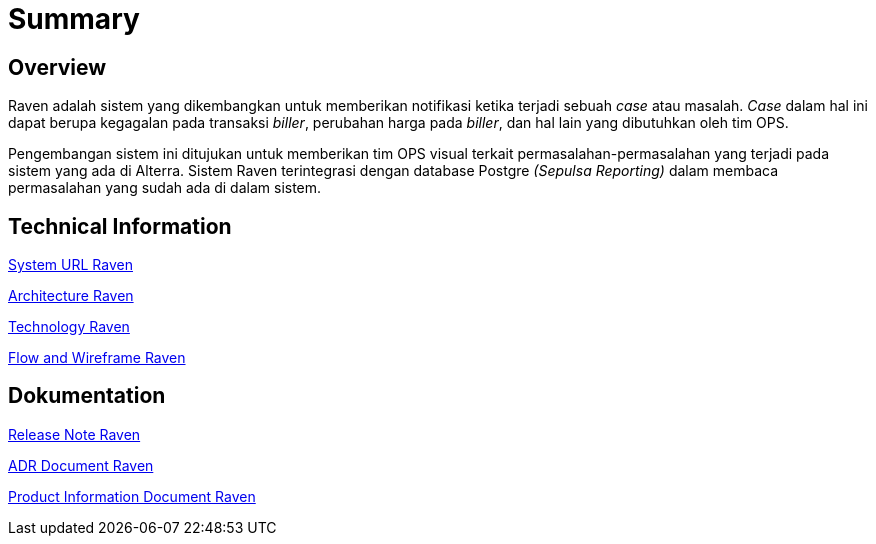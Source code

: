= Summary
:keywords: ati, data, monitoring-anomalie

== Overview

Raven adalah sistem yang dikembangkan untuk memberikan notifikasi ketika terjadi sebuah _case_ atau masalah.
_Case_ dalam hal ini dapat berupa kegagalan pada transaksi _biller_, perubahan harga pada _biller_, dan hal lain yang dibutuhkan oleh tim OPS.

Pengembangan sistem ini ditujukan untuk memberikan tim OPS visual terkait permasalahan-permasalahan yang terjadi pada sistem yang ada di Alterra.
Sistem Raven terintegrasi dengan database Postgre _(Sepulsa Reporting)_ dalam membaca permasalahan yang sudah ada di dalam sistem.

== Technical Information

<<docs/url-raven.adoc#, System URL Raven>>

<<docs/architecture-raven.adoc#, Architecture Raven>>

<<docs/technology-raven.adoc#, Technology Raven>>

<<docs/flow-wire-raven.adoc#, Flow and Wireframe Raven>>

== Dokumentation 

<<docs/release-note-raven.adoc#, Release Note Raven>>

<<docs/adr-doc-raven.adoc#, ADR Document Raven>>

<<docs/product-information-raven.adoc#, Product Information Document Raven>>
